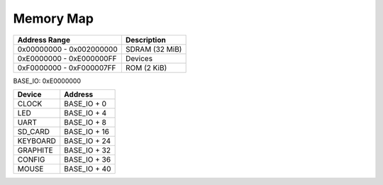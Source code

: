 Memory Map
==========

======================== ==============
Address Range            Description
======================== ==============
0x00000000 - 0x002000000 SDRAM (32 MiB)
0xE0000000 - 0xE000000FF Devices
0xF0000000 - 0xF000007FF ROM (2 KiB)
======================== ==============

BASE_IO: 0xE0000000

==================  ===============
Device              Address
==================  ===============
CLOCK               BASE_IO + 0
LED                 BASE_IO + 4
UART                BASE_IO + 8
SD_CARD             BASE_IO + 16
KEYBOARD            BASE_IO + 24
GRAPHITE            BASE_IO + 32
CONFIG              BASE_IO + 36
MOUSE               BASE_IO + 40
==================  ===============

